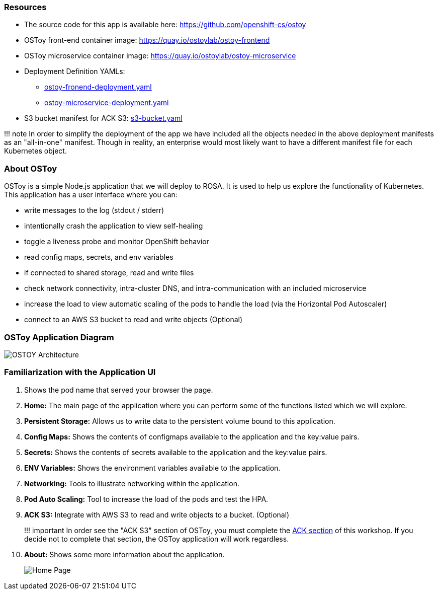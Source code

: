 === Resources

* The source code for this app is available here: https://github.com/openshift-cs/ostoy
* OSToy front-end container image: https://quay.io/ostoylab/ostoy-frontend
* OSToy microservice container image: https://quay.io/ostoylab/ostoy-microservice
* Deployment Definition YAMLs:
 ** link:yaml/ostoy-frontend-deployment.yaml[ostoy-fronend-deployment.yaml]
 ** link:yaml/ostoy-microservice-deployment.yaml[ostoy-microservice-deployment.yaml]
* S3 bucket manifest for ACK S3: link:yaml/s3-bucket.yaml[s3-bucket.yaml]

!!!
note 		In order to simplify the deployment of the app we have included all the objects needed in the above deployment manifests as an "all-in-one" manifest.
Though in reality, an enterprise would most likely want to have a different manifest file for each Kubernetes object.

=== About OSToy

OSToy is a simple Node.js application that we will deploy to ROSA.
It is used to help us explore the functionality of Kubernetes.
This application has a user interface where you can:

* write messages to the log (stdout / stderr)
* intentionally crash the application to view self-healing
* toggle a liveness probe and monitor OpenShift behavior
* read config maps, secrets, and env variables
* if connected to shared storage, read and write files
* check network connectivity, intra-cluster DNS, and intra-communication with an included microservice
* increase the load to view automatic scaling of the pods to handle the load (via the Horizontal Pod Autoscaler)
* connect to an AWS S3 bucket to read and write objects (Optional)

=== OSToy Application Diagram

image::images/3-ostoy-arch.png[OSTOY Architecture]

=== Familiarization with the Application UI

. Shows the pod name that served your browser the page.
. *Home:* The main page of the application where you can perform some of the functions listed which we will explore.
. *Persistent Storage:*  Allows us to write data to the persistent volume bound to this application.
. *Config Maps:*  Shows the contents of configmaps available to the application and the key:value pairs.
. *Secrets:* Shows the contents of secrets available to the application and the key:value pairs.
. *ENV Variables:* Shows the environment variables available to the application.
. *Networking:* Tools to illustrate networking within the application.
. *Pod Auto Scaling:* Tool to increase the load of the pods and test the HPA.
. *ACK S3:* Integrate with AWS S3 to read and write objects to a bucket.
(Optional)
+
!!!
important      In order see the "ACK S3" section of OSToy, you must complete the xref:13-ack.adoc[ACK section] of this workshop.
If you decide not to complete that section, the OSToy application will work regardless.

. *About:* Shows some more information about the application.
+
image::images/3-ostoy-homepage.png[Home Page]
